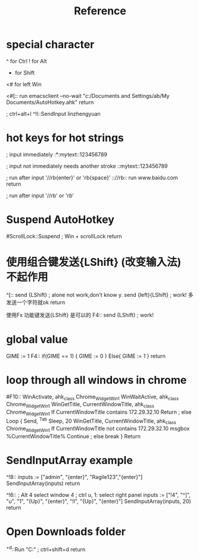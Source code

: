 #+TITLE: Reference
* special character
^ for Ctrl
! for Alt
# for Win
+ for Shift


<# for left Win

<#[::
run emacsclient --no-wait "c:/Documents and Settings/ab/My Documents/AutoHotkey.ahk"
return

; ctrl+alt+l
^!l::SendInput linzhengyuan

* hot keys for hot strings

; input immediately
:*:mytext::123456789

; input not immediately needs another stroke
::mytext::123456789

; run after input '//rb{enter}' or 'rb{space}'
:://rb::
  run www.baidu.com
return

; run after input '//rb' or 'rb'
# :*://r::
#   run www.baidu.com
# return

* Suspend AutoHotkey
#ScrollLock::Suspend ; Win + scrollLock
return

* 使用组合键发送{LShift} (改变输入法) 不起作用

^[::
   send {LShift} ; alone not work,don't know y.
   send {left}{LShift} ; work!  多发送一个字符就ok
return

使用Fx 功能键发送{LShift} 是可以的
F4::
  send {LShift} ; work!
* global value

GIME := 1
F4::
if(GIME == 1) {
    GIME := 0
}
Else{
    GIME := 1
}
return


* loop through all windows in chrome
#F10::
WinActivate, ahk_class Chrome_WidgetWin_1
WinWaitActive, ahk_class Chrome_WidgetWin_1
WinGetTitle, CurrentWindowTitle, ahk_class Chrome_WidgetWin_1
If CurrentWindowTitle contains 172.29.32.10
		Return
; else
Loop
{
 Send, ^{Tab}
 Sleep, 20
 WinGetTitle, CurrentWindowTitle, ahk_class Chrome_WidgetWin_1
 If CurrentWindowTitle not contains 172.29.32.10
 msgbox %CurrentWindowTitle%
	Continue
 ; else
	break
}
Return
* SendInputArray example
^!8::
inputs := ["admin", "{enter}", "Ragile123","{enter}"]
SendInputArray(inputs)
return


^!6::
; Alt 4 select window 4
; ctrl u, 1: select right panel
inputs := ["!4", "^]", "u", "1", "{Up}", "{enter}", "!l", "{Up}", "{enter}"]
SendInputArray(inputs, 20)
return

* Open Downloads folder
^+d::Run "C:\Users\ab\Downloads" ; ctrl+shift+d
return
